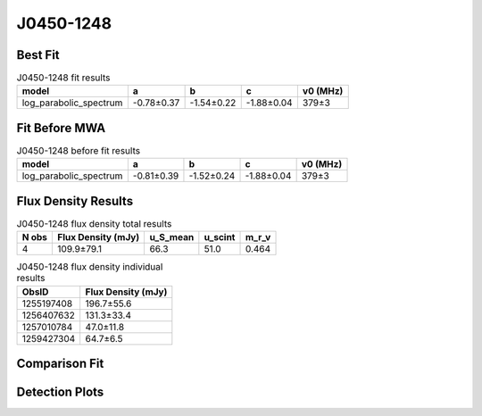 .. _J0450-1248:
J0450-1248
==========

Best Fit
--------
.. image:: best_fits/J0450-1248_log_parabolic_spectrum_fit.png
  :width: 800

.. csv-table:: J0450-1248 fit results
   :header: "model","a","b","c","v0 (MHz)"

   "log_parabolic_spectrum","-0.78±0.37","-1.54±0.22","-1.88±0.04","379±3"

Fit Before MWA
--------------
.. image:: before_mwa/J0450-1248_log_parabolic_spectrum_fit.png
  :width: 800

.. csv-table:: J0450-1248 before fit results
   :header: "model","a","b","c","v0 (MHz)"

   "log_parabolic_spectrum","-0.81±0.39","-1.52±0.24","-1.88±0.04","379±3"


Flux Density Results
--------------------
.. csv-table:: J0450-1248 flux density total results
   :header: "N obs", "Flux Density (mJy)", "u_S_mean", "u_scint", "m_r_v"

   "4",  "109.9±79.1", "66.3", "51.0", "0.464"

.. csv-table:: J0450-1248 flux density individual results
   :header: "ObsID", "Flux Density (mJy)"

    "1255197408", "196.7±55.6"
    "1256407632", "131.3±33.4"
    "1257010784", "47.0±11.8"
    "1259427304", "64.7±6.5"

Comparison Fit
--------------
.. image:: comparison_fits/J0450-1248_comparison_fit.png
  :width: 800

Detection Plots
---------------

.. image:: detection_plots/1255197408_J0450-1248.prepfold.png
  :width: 800

.. image:: on_pulse_plots/1255197408_J0450-1248_100_bins_gaussian_components.png
  :width: 800
.. image:: detection_plots/1256407632_J0450-1248.prepfold.png
  :width: 800

.. image:: on_pulse_plots/1256407632_J0450-1248_100_bins_gaussian_components.png
  :width: 800
.. image:: detection_plots/1257010784_J0450-1248.prepfold.png
  :width: 800

.. image:: on_pulse_plots/1257010784_J0450-1248_128_bins_gaussian_components.png
  :width: 800
.. image:: detection_plots/1259427304_J0450-1248.prepfold.png
  :width: 800

.. image:: on_pulse_plots/1259427304_J0450-1248_1024_bins_gaussian_components.png
  :width: 800